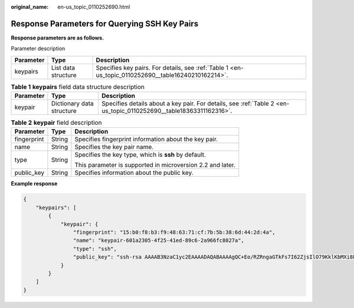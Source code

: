 :original_name: en-us_topic_0110252690.html

.. _en-us_topic_0110252690:

Response Parameters for Querying SSH Key Pairs
==============================================

**Response parameters are as follows.**

Parameter description

+-----------+---------------------+-----------------------------------------------------------------------------------------------------+
| Parameter | Type                | Description                                                                                         |
+===========+=====================+=====================================================================================================+
| keypairs  | List data structure | Specifies key pairs. For details, see :ref:`Table 1 <en-us_topic_0110252690__table16240210162214>`. |
+-----------+---------------------+-----------------------------------------------------------------------------------------------------+

.. _en-us_topic_0110252690__table16240210162214:

.. table:: **Table 1** **keypairs** field data structure description

   +-----------+---------------------------+--------------------------------------------------------------------------------------------------------------------+
   | Parameter | Type                      | Description                                                                                                        |
   +===========+===========================+====================================================================================================================+
   | keypair   | Dictionary data structure | Specifies details about a key pair. For details, see :ref:`Table 2 <en-us_topic_0110252690__table18363311162316>`. |
   +-----------+---------------------------+--------------------------------------------------------------------------------------------------------------------+

.. _en-us_topic_0110252690__table18363311162316:

.. table:: **Table 2** **keypair** field description

   +-----------------------+-----------------------+------------------------------------------------------------+
   | Parameter             | Type                  | Description                                                |
   +=======================+=======================+============================================================+
   | fingerprint           | String                | Specifies fingerprint information about the key pair.      |
   +-----------------------+-----------------------+------------------------------------------------------------+
   | name                  | String                | Specifies the key pair name.                               |
   +-----------------------+-----------------------+------------------------------------------------------------+
   | type                  | String                | Specifies the key type, which is **ssh** by default.       |
   |                       |                       |                                                            |
   |                       |                       | This parameter is supported in microversion 2.2 and later. |
   +-----------------------+-----------------------+------------------------------------------------------------+
   | public_key            | String                | Specifies information about the public key.                |
   +-----------------------+-----------------------+------------------------------------------------------------+

**Example response**

.. code-block::

   {
       "keypairs": [
           {
               "keypair": {
                   "fingerprint": "15:b0:f8:b3:f9:48:63:71:cf:7b:5b:38:6d:44:2d:4a",
                   "name": "keypair-601a2305-4f25-41ed-89c6-2a966fc8027a",
                   "type": "ssh",
                   "public_key": "ssh-rsa AAAAB3NzaC1yc2EAAAADAQABAAAAgQC+Eo/RZRngaGTkFs7I62ZjsIlO79KklKbMXi8F+KITD4bVQHHn+kV+4gRgkgCRbdoDqoGfpaDFs877DYX9n4z6FrAIZ4PES8TNKhatifpn9NdQYWA+IkU8CuvlEKGuFpKRi/k7JLos/gHi2hy7QUwgtRvcefvD/vgQZOVw/mGR9Q== Generated-by-Nova\n"
               }
           }
       ]
   }
